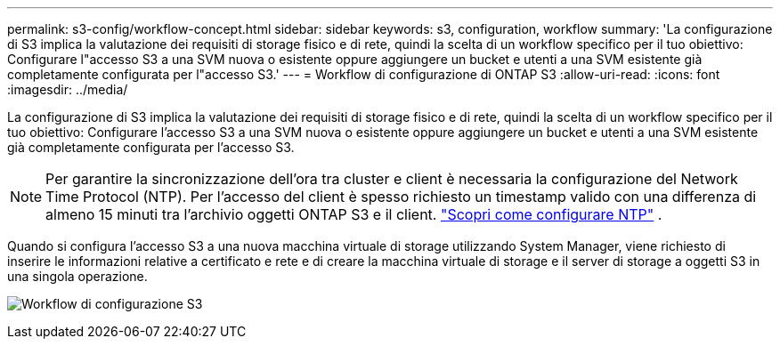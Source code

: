 ---
permalink: s3-config/workflow-concept.html 
sidebar: sidebar 
keywords: s3, configuration, workflow 
summary: 'La configurazione di S3 implica la valutazione dei requisiti di storage fisico e di rete, quindi la scelta di un workflow specifico per il tuo obiettivo: Configurare l"accesso S3 a una SVM nuova o esistente oppure aggiungere un bucket e utenti a una SVM esistente già completamente configurata per l"accesso S3.' 
---
= Workflow di configurazione di ONTAP S3
:allow-uri-read: 
:icons: font
:imagesdir: ../media/


[role="lead"]
La configurazione di S3 implica la valutazione dei requisiti di storage fisico e di rete, quindi la scelta di un workflow specifico per il tuo obiettivo: Configurare l'accesso S3 a una SVM nuova o esistente oppure aggiungere un bucket e utenti a una SVM esistente già completamente configurata per l'accesso S3.


NOTE: Per garantire la sincronizzazione dell'ora tra cluster e client è necessaria la configurazione del Network Time Protocol (NTP).  Per l'accesso del client è spesso richiesto un timestamp valido con una differenza di almeno 15 minuti tra l'archivio oggetti ONTAP S3 e il client. link:../system-admin/manage-cluster-time-concept.html["Scopri come configurare NTP"] .

Quando si configura l'accesso S3 a una nuova macchina virtuale di storage utilizzando System Manager, viene richiesto di inserire le informazioni relative a certificato e rete e di creare la macchina virtuale di storage e il server di storage a oggetti S3 in una singola operazione.

image:s3-config-pg-workflow.png["Workflow di configurazione S3"]
